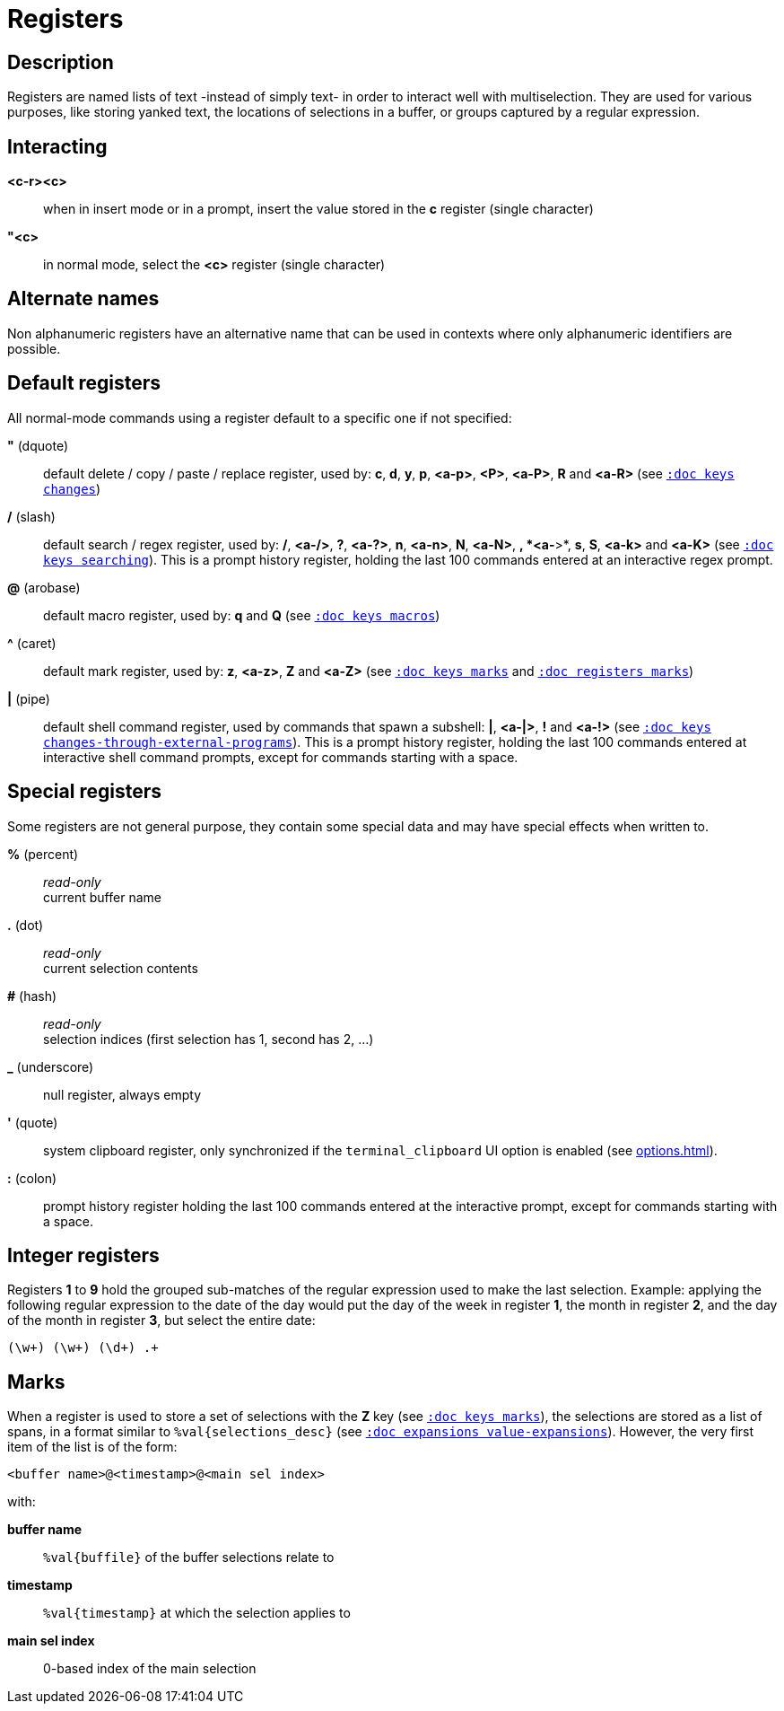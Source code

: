= Registers

== Description

Registers are named lists of text -instead of simply text- in order to interact
well with multiselection. They are used for various purposes, like storing
yanked text, the locations of selections in a buffer, or groups captured by a
regular expression.

== Interacting

*<c-r><c>*::
    when in insert mode or in a prompt, insert the value stored in the
    *c* register (single character)

*"<c>*::
    in normal mode, select the *<c>* register (single character)

== Alternate names

Non alphanumeric registers have an alternative name that can be used
in contexts where only alphanumeric identifiers are possible.

== Default registers

All normal-mode commands using a register default to a specific one if not specified:

*"* (dquote)::
    default delete / copy / paste / replace register, used by:
    *c*, *d*, *y*, *p*, *<a-p>*, *<P>*, *<a-P>*, *R* and *<a-R>*
    (see <<keys#changes, `:doc keys changes`>>)

*/* (slash)::
    default search / regex register, used by:
    */*, *<a-/>*, *?*, *<a-?>*, *n*, *<a-n>*, *N*, *<a-N>*, ***, *<a-***>*,
    *s*, *S*, *<a-k>* and *<a-K>*
    (see <<keys#searching, `:doc keys searching`>>).
    This is a prompt history register, holding the last 100 commands entered
    at an interactive regex prompt.

*@* (arobase)::
    default macro register, used by:
    *q* and *Q*
    (see <<keys#macros, `:doc keys macros`>>)

*^* (caret)::
    default mark register, used by:
    *z*, *<a-z>*, *Z* and *<a-Z>*
    (see <<keys#marks, `:doc keys marks`>>
    and <<registers#marks, `:doc registers marks`>>)

*|* (pipe)::
    default shell command register, used by commands that spawn a subshell:
    *|*, *<a-|>*, *!* and *<a-!>*
    (see <<keys#changes-through-external-programs, `:doc keys changes-through-external-programs`>>).
    This is a prompt history register, holding the last 100 commands entered
    at interactive shell command prompts, except for commands starting with
    a space.

== Special registers

Some registers are not general purpose, they contain some special data and
may have special effects when written to.

*%* (percent)::
    _read-only_ +
    current buffer name

*.* (dot)::
    _read-only_ +
    current selection contents

*#* (hash)::
    _read-only_ +
    selection indices (first selection has 1, second has 2, ...)

*_* (underscore)::
    null register, always empty

*'* (quote)::
    system clipboard register, only synchronized if the `terminal_clipboard`
    UI option is enabled (see <<options#ui-options `:doc options ui-options`>>).

*:* (colon)::
    prompt history register holding the last 100 commands entered at the
    interactive prompt, except for commands starting with a space.

== Integer registers

Registers *1* to *9* hold the grouped sub-matches of the regular
expression used to make the last selection. Example: applying the
following regular expression to the date of the day would put the day of
the week in register *1*, the month in register *2*, and the day of the
month in register *3*, but select the entire date:

--------------------
(\w+) (\w+) (\d+) .+
--------------------

== Marks

When a register is used to store a set of selections with the *Z* key (see
<<keys#marks, `:doc keys marks`>>), the selections are stored as a list of
spans, in a format similar to `%val{selections_desc}` (see
<<expansions#value-expansions, `:doc expansions value-expansions`>>). However,
the very first item of the list is of the form:

------------------------------------------
<buffer name>@<timestamp>@<main sel index>
------------------------------------------

with:

*buffer name*::
    `%val{buffile}` of the buffer selections relate to

*timestamp*::
    `%val{timestamp}` at which the selection applies to

*main sel index*::
    0-based index of the main selection
